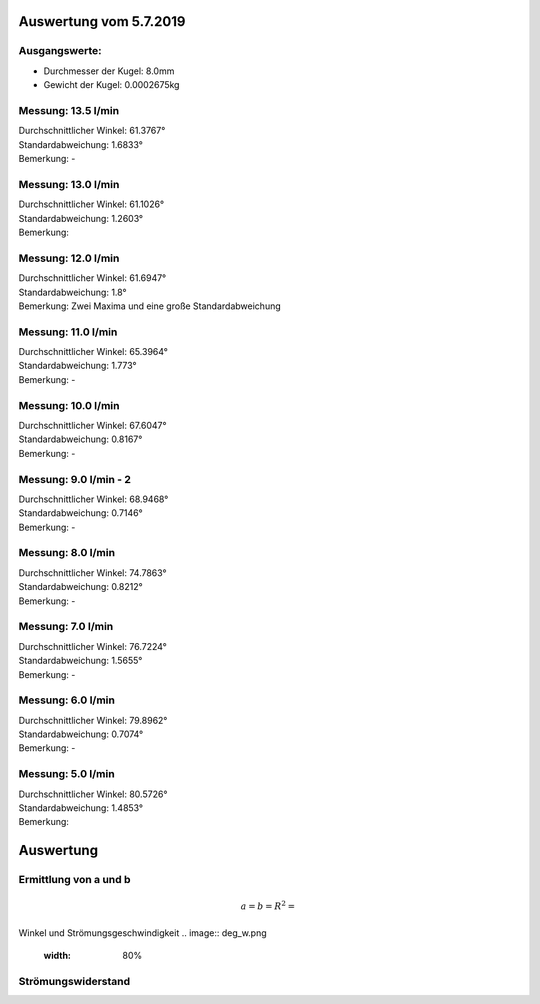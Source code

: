 Auswertung vom 5.7.2019
=======================
Ausgangswerte:
--------------
- Durchmesser der Kugel: 8.0mm
- Gewicht der Kugel: 0.0002675kg

Messung: 13.5 l/min
-------------------
.. image:: 14/Histo.png
   :width: 40%

.. image:: 14/Frame_Angle.png
   :width: 40%

| Durchschnittlicher Winkel: 61.3767°
| Standardabweichung: 1.6833°
| Bemerkung: -

Messung: 13.0 l/min
-------------------
.. image:: 13/Histo.png
   :width: 40%

.. image:: 13/Frame_Angle.png
   :width: 40%

| Durchschnittlicher Winkel: 61.1026°
| Standardabweichung: 1.2603°
| Bemerkung: 

Messung: 12.0 l/min
-------------------
.. image:: 12/Histo.png
   :width: 40%

.. image:: 12/Frame_Angle.png
   :width: 40%

| Durchschnittlicher Winkel: 61.6947°
| Standardabweichung: 1.8°
| Bemerkung: Zwei Maxima und eine große Standardabweichung

Messung: 11.0 l/min
-------------------
.. image:: 11/Histo.png
   :width: 40%

.. image:: 11/Frame_Angle.png
   :width: 40%

| Durchschnittlicher Winkel: 65.3964°
| Standardabweichung: 1.773°
| Bemerkung: -

Messung: 10.0 l/min
----------------------
.. image:: 10/Histo.png
   :width: 40%

.. image:: 10/Frame_Angle.png
   :width: 40%

| Durchschnittlicher Winkel: 67.6047°
| Standardabweichung: 0.8167°
| Bemerkung: -

Messung: 9.0 l/min - 2
----------------------
.. image:: 09/Histo.png 
   :width: 40%

.. image:: 09/Frame_Angle.png
   :width: 40%

| Durchschnittlicher Winkel: 68.9468°
| Standardabweichung: 0.7146°
| Bemerkung: -

Messung: 8.0 l/min
-------------------
.. image:: 08/Histo.png
   :width: 40%

.. image:: 08/Frame_Angle.png
   :width: 40%

| Durchschnittlicher Winkel: 74.7863°
| Standardabweichung: 0.8212°
| Bemerkung: -

Messung: 7.0 l/min
----------------------
.. image:: 07/Histo.png
   :width: 40%

.. image:: 07/Frame_Angle.png
   :width: 40%

| Durchschnittlicher Winkel: 76.7224°
| Standardabweichung: 1.5655°
| Bemerkung: -

Messung: 6.0 l/min
----------------------
.. image:: 06/Histo.png
   :width: 40%

.. image:: 06/Frame_Angle.png
   :width: 40%

| Durchschnittlicher Winkel: 79.8962°
| Standardabweichung: 0.7074°
| Bemerkung: -

Messung: 5.0 l/min
----------------------
.. image:: 05/Histo.png
   :width: 40%

.. image:: 05/Frame_Angle.png
   :width: 40%

| Durchschnittlicher Winkel: 80.5726°
| Standardabweichung: 1.4853° 
| Bemerkung: 


Auswertung
==========
Ermittlung von a und b
----------------------
.. image:: w2_tan.png
    :width: 80%

.. math::
    a =
    b =
    R^2 =

Winkel und Strömungsgeschwindigkeit
.. image:: deg_w.png
    :width: 80%

Strömungswiderstand
-------------------
.. image:: w_fw.png
    :width: 80%
